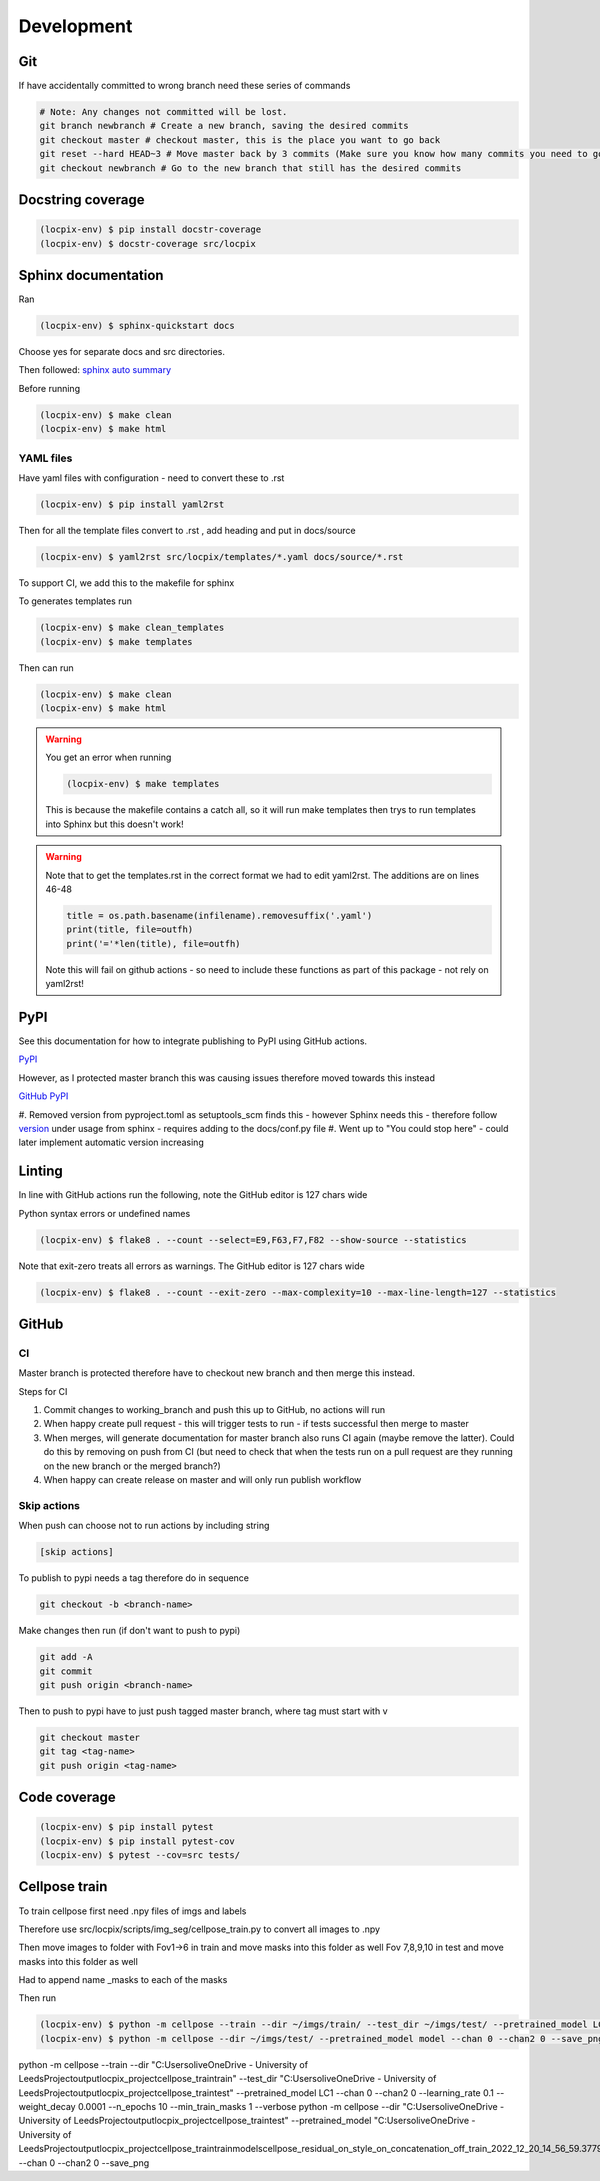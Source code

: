 Development
===========

Git
---

If have accidentally committed to wrong branch need these series of commands 

.. code-block:: console

   # Note: Any changes not committed will be lost.
   git branch newbranch # Create a new branch, saving the desired commits
   git checkout master # checkout master, this is the place you want to go back
   git reset --hard HEAD~3 # Move master back by 3 commits (Make sure you know how many commits you need to go back)
   git checkout newbranch # Go to the new branch that still has the desired commits


Docstring coverage
------------------

.. code-block:: console

   (locpix-env) $ pip install docstr-coverage
   (locpix-env) $ docstr-coverage src/locpix


Sphinx documentation
--------------------

Ran

.. code-block:: console

   (locpix-env) $ sphinx-quickstart docs

Choose yes for separate docs and src directories.

Then followed: `sphinx auto summary <https://stackoverflow.com/questions/2701998/sphinx-autodoc-is-not-automatic-enough/62613202#62613202>`_

Before running

.. code-block:: console

   (locpix-env) $ make clean
   (locpix-env) $ make html


YAML files
^^^^^^^^^^

Have yaml files with configuration - need to convert these to .rst 

.. code-block:: console

   (locpix-env) $ pip install yaml2rst


Then for all the template files convert to .rst , add heading and put in docs/source

.. code-block:: console

   (locpix-env) $ yaml2rst src/locpix/templates/*.yaml docs/source/*.rst

To support CI, we add this to the makefile for sphinx

To generates templates run

.. code-block:: console

   (locpix-env) $ make clean_templates
   (locpix-env) $ make templates

Then can run

.. code-block:: console

   (locpix-env) $ make clean
   (locpix-env) $ make html

.. warning:: 

   You get an error when running 

   .. code-block:: console

      (locpix-env) $ make templates

   This is because the makefile contains a catch all, so it will run make templates then trys to run
   templates into Sphinx but this doesn't work!

.. warning::

   Note that to get the templates.rst in the correct format we had to edit yaml2rst.
   The additions are on lines 46-48

   .. code-block:: python

      title = os.path.basename(infilename).removesuffix('.yaml')
      print(title, file=outfh)
      print('='*len(title), file=outfh)

   Note this will fail on github actions - so need to include these functions as part of this package - not rely on yaml2rst!


PyPI
----

See this documentation for how to integrate publishing to PyPI using GitHub actions.

`PyPI <https://packaging.python.org/en/latest/guides/publishing-package-distribution-releases-using-github-actions-ci-cd-workflows/>`_

However, as I protected master branch this was causing issues therefore moved towards this instead

`GitHub PyPI <https://www.seanh.cc/2022/05/21/publishing-python-packages-from-github-actions/>`_

#. Removed version from pyproject.toml as setuptools_scm finds this - however Sphinx needs this - therefore follow `version <https://pypi.org/project/setuptools-scm/>`_
under usage from sphinx - requires adding to the docs/conf.py file
#. Went up to "You could stop here" - could later implement automatic version increasing

Linting
-------

In line with GitHub actions run the following, note the GitHub editor is 127 chars wide

Python syntax errors or undefined names

.. code-block:: console

      (locpix-env) $ flake8 . --count --select=E9,F63,F7,F82 --show-source --statistics


Note that exit-zero treats all errors as warnings. The GitHub editor is 127 chars wide

.. code-block:: console

      (locpix-env) $ flake8 . --count --exit-zero --max-complexity=10 --max-line-length=127 --statistics


GitHub
------

CI
^^

Master branch is protected therefore have to checkout new branch and then merge this instead.

Steps for CI

#. Commit changes to working_branch and push this up to GitHub, no actions will run
#. When happy create pull request - this will trigger tests to run - if tests successful then merge to master
#. When merges, will generate documentation for master branch also runs CI again (maybe remove the latter). Could do this by removing on push from CI (but need to check that when the tests run on a pull request are they running on the new branch or the merged branch?)
#. When happy can create release on master and will only run publish workflow

Skip actions
^^^^^^^^^^^^

When push can choose not to run actions by including string

.. code-block:: console

   [skip actions]

To publish to pypi needs a tag therefore do in sequence

.. code-block:: console

      git checkout -b <branch-name>

Make changes then run (if don't want to push to pypi)

.. code-block:: console

      git add -A 
      git commit 
      git push origin <branch-name>

Then to push to pypi have to just push tagged master branch, where tag must start with v

.. code-block:: console

      git checkout master
      git tag <tag-name>
      git push origin <tag-name>


Code coverage
-------------

.. code-block:: console

      (locpix-env) $ pip install pytest 
      (locpix-env) $ pip install pytest-cov
      (locpix-env) $ pytest --cov=src tests/


Cellpose train
--------------

To train cellpose first need .npy files of imgs and labels

Therefore use src/locpix/scripts/img_seg/cellpose_train.py to convert all images to .npy

Then move images to folder with Fov1->6 in train and move masks into this folder as well
Fov 7,8,9,10 in test and move masks into this folder as well

Had to append name _masks to each of the masks

Then run

.. code-block:: console

      (locpix-env) $ python -m cellpose --train --dir ~/imgs/train/ --test_dir ~/imgs/test/ --pretrained_model LC1 --chan 0 --chan2 0 --learning_rate 0.1 --weight_decay 0.0001 --n_epochs 3
      (locpix-env) $ python -m cellpose --dir ~/imgs/test/ --pretrained_model model --chan 0 --chan2 0 --save_png


python -m cellpose --train --dir "C:\Users\olive\OneDrive - University of Leeds\Project\output\locpix_project\cellpose_train\train" --test_dir "C:\Users\olive\OneDrive - University of Leeds\Project\output\locpix_project\cellpose_train\test" --pretrained_model LC1 --chan 0 --chan2 0 --learning_rate 0.1 --weight_decay 0.0001 --n_epochs 10 --min_train_masks 1 --verbose
python -m cellpose --dir  "C:\Users\olive\OneDrive - University of Leeds\Project\output\locpix_project\cellpose_train\test" --pretrained_model  "C:\Users\olive\OneDrive - University of Leeds\Project\output\locpix_project\cellpose_train\train\models\cellpose_residual_on_style_on_concatenation_off_train_2022_12_20_14_56_59.377919" --chan 0 --chan2 0 --save_png
